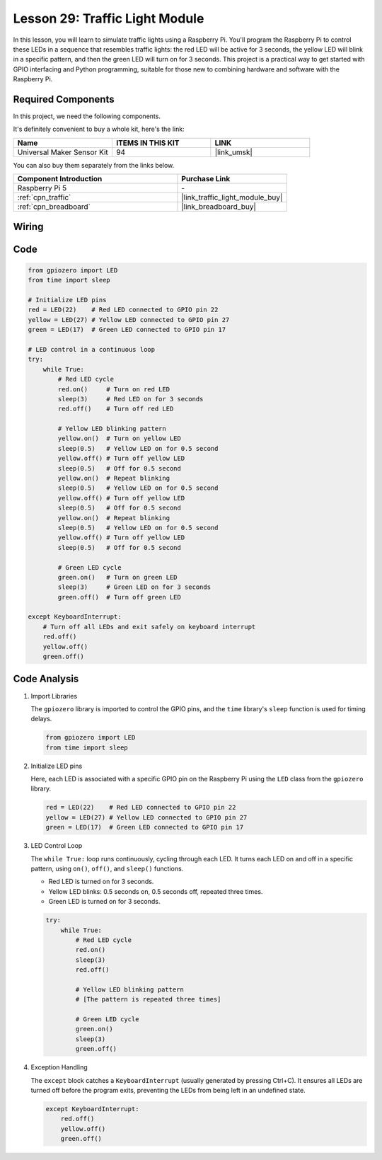 .. _pi_lesson29_traffic_light_module:

Lesson 29: Traffic Light Module
==================================

In this lesson, you will learn to simulate traffic lights using a Raspberry Pi. You'll program the Raspberry Pi to control these LEDs in a sequence that resembles traffic lights: the red LED will be active for 3 seconds, the yellow LED will blink in a specific pattern, and then the green LED will turn on for 3 seconds. This project is a practical way to get started with GPIO interfacing and Python programming, suitable for those new to combining hardware and software with the Raspberry Pi.

Required Components
--------------------------

In this project, we need the following components. 

It's definitely convenient to buy a whole kit, here's the link: 

.. list-table::
    :widths: 20 20 20
    :header-rows: 1

    *   - Name	
        - ITEMS IN THIS KIT
        - LINK
    *   - Universal Maker Sensor Kit
        - 94
        - |link_umsk|

You can also buy them separately from the links below.

.. list-table::
    :widths: 30 20
    :header-rows: 1

    *   - Component Introduction
        - Purchase Link

    *   - Raspberry Pi 5
        - \-
    *   - :ref:`cpn_traffic`
        - |link_traffic_light_module_buy|
    *   - :ref:`cpn_breadboard`
        - |link_breadboard_buy|


Wiring
---------------------------

.. image:: img/Lesson_29_Traffic_Light_Module_Pi_bb.png
    :width: 100%


Code
---------------------------

.. code-block:: python

   from gpiozero import LED
   from time import sleep

   # Initialize LED pins
   red = LED(22)    # Red LED connected to GPIO pin 22
   yellow = LED(27) # Yellow LED connected to GPIO pin 27
   green = LED(17)  # Green LED connected to GPIO pin 17

   # LED control in a continuous loop
   try:
       while True:
           # Red LED cycle
           red.on()     # Turn on red LED
           sleep(3)     # Red LED on for 3 seconds
           red.off()    # Turn off red LED

           # Yellow LED blinking pattern
           yellow.on()  # Turn on yellow LED
           sleep(0.5)   # Yellow LED on for 0.5 second
           yellow.off() # Turn off yellow LED
           sleep(0.5)   # Off for 0.5 second
           yellow.on()  # Repeat blinking
           sleep(0.5)   # Yellow LED on for 0.5 second
           yellow.off() # Turn off yellow LED
           sleep(0.5)   # Off for 0.5 second
           yellow.on()  # Repeat blinking
           sleep(0.5)   # Yellow LED on for 0.5 second
           yellow.off() # Turn off yellow LED
           sleep(0.5)   # Off for 0.5 second

           # Green LED cycle
           green.on()   # Turn on green LED
           sleep(3)     # Green LED on for 3 seconds
           green.off()  # Turn off green LED

   except KeyboardInterrupt:
       # Turn off all LEDs and exit safely on keyboard interrupt
       red.off()
       yellow.off()
       green.off()



Code Analysis
---------------------------

#. Import Libraries
   
   The ``gpiozero`` library is imported to control the GPIO pins, and the ``time`` library's ``sleep`` function is used for timing delays.

   .. code-block:: python

      from gpiozero import LED
      from time import sleep

#. Initialize LED pins
   
   Here, each LED is associated with a specific GPIO pin on the Raspberry Pi using the ``LED`` class from the ``gpiozero`` library.

   .. code-block:: python

      red = LED(22)    # Red LED connected to GPIO pin 22
      yellow = LED(27) # Yellow LED connected to GPIO pin 27
      green = LED(17)  # Green LED connected to GPIO pin 17

#. LED Control Loop
   
   The ``while True:`` loop runs continuously, cycling through each LED. It turns each LED on and off in a specific pattern, using ``on()``, ``off()``, and ``sleep()`` functions.

   - Red LED is turned on for 3 seconds.
   - Yellow LED blinks: 0.5 seconds on, 0.5 seconds off, repeated three times.
   - Green LED is turned on for 3 seconds.

   .. code-block:: python

      try:
          while True:
              # Red LED cycle
              red.on()
              sleep(3)
              red.off()

              # Yellow LED blinking pattern
              # [The pattern is repeated three times]
              
              # Green LED cycle
              green.on()
              sleep(3)
              green.off()

#. Exception Handling
   
   The ``except`` block catches a ``KeyboardInterrupt`` (usually generated by pressing Ctrl+C). It ensures all LEDs are turned off before the program exits, preventing the LEDs from being left in an undefined state.

   .. code-block:: python

      except KeyboardInterrupt:
          red.off()
          yellow.off()
          green.off()